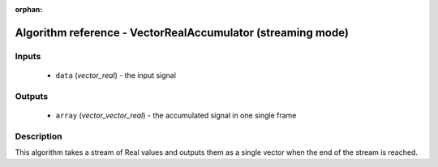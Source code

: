 :orphan:

Algorithm reference - VectorRealAccumulator (streaming mode)
============================================================

Inputs
------

 - ``data`` (*vector_real*) - the input signal

Outputs
-------

 - ``array`` (*vector_vector_real*) - the accumulated signal in one single frame

Description
-----------

This algorithm takes a stream of Real values and outputs them as a single vector when the end of the stream is reached.

